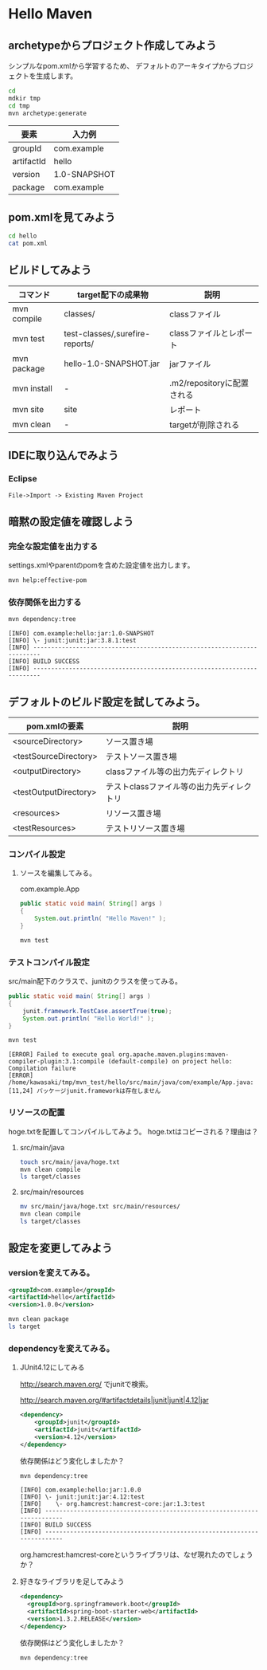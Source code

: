# -*- mode: org; coding: utf-8-unix -*-

#+STARTUP: content
#+STARTUP: indent
#+STARTUP: inlineimages

* Hello Maven

** archetypeからプロジェクト作成してみよう

シンプルなpom.xmlから学習するため、
デフォルトのアーキタイプからプロジェクトを生成します。

#+begin_src sh
cd
mdkir tmp
cd tmp
mvn archetype:generate
#+end_src

| 要素       | 入力例　     |
|------------+--------------|
| groupId    | com.example  |
| artifactId | hello        |
| version    | 1.0-SNAPSHOT |
| package    | com.example  |

** pom.xmlを見てみよう

#+begin_src sh
cd hello
cat pom.xml
#+end_src

** ビルドしてみよう

| コマンド    | target配下の成果物              | 説明　                     |
|-------------+---------------------------------+----------------------------|
| mvn compile | classes/                        | classファイル              |
| mvn test    | test-classes/,surefire-reports/ | classファイルとレポート    |
| mvn package | hello-1.0-SNAPSHOT.jar          | jarファイル                |
| mvn install | -                               | .m2/repositoryに配置される |
| mvn site    | site                            | レポート                   |
| mvn clean   | -                               | targetが削除される         |

** IDEに取り込んでみよう

*** Eclipse

#+BEGIN_EXAMPLE
File->Import -> Existing Maven Project
#+END_EXAMPLE



** 暗黙の設定値を確認しよう

*** 完全な設定値を出力する

settings.xmlやparentのpomを含めた設定値を出力します。

#+begin_src sh
mvn help:effective-pom
#+end_src

*** 依存関係を出力する

#+begin_src sh
mvn dependency:tree
#+end_src

#+begin_example
[INFO] com.example:hello:jar:1.0-SNAPSHOT
[INFO] \- junit:junit:jar:3.8.1:test
[INFO] ------------------------------------------------------------------------
[INFO] BUILD SUCCESS
[INFO] ------------------------------------------------------------------------
#+end_example

** デフォルトのビルド設定を試してみよう。

| pom.xmlの要素         | 説明                                      |
|-----------------------+-------------------------------------------|
| <sourceDirectory>     | ソース置き場                              |
| <testSourceDirectory> | テストソース置き場                        |
| <outputDirectory>     | classファイル等の出力先ディレクトリ       |
| <testOutputDirectory> | テストclassファイル等の出力先ディレクトリ |
| <resources>           | リソース置き場                            |
| <testResources>       | テストリソース置き場                      |

*** コンパイル設定

**** ソースを編集してみる。

com.example.App

#+begin_src java
    public static void main( String[] args )
    {
        System.out.println( "Hello Maven!" );
    }
#+end_src

#+begin_src bash
mvn test
#+end_src


*** テストコンパイル設定

src/main配下のクラスで、junitのクラスを使ってみる。

#+begin_src java
    public static void main( String[] args )
    {
        junit.framework.TestCase.assertTrue(true);
        System.out.println( "Hello World!" );
    }
#+end_src

#+begin_src bash
mvn test
#+end_src

#+begin_example
[ERROR] Failed to execute goal org.apache.maven.plugins:maven-compiler-plugin:3.1:compile (default-compile) on project hello: Compilation failure
[ERROR] /home/kawasaki/tmp/mvn_test/hello/src/main/java/com/example/App.java:[11,24] パッケージjunit.frameworkは存在しません
#+end_example

*** リソースの配置

hoge.txtを配置してコンパイルしてみよう。
hoge.txtはコピーされる？理由は？

**** src/main/java

#+begin_src sh
touch src/main/java/hoge.txt
mvn clean compile
ls target/classes
#+end_src

**** src/main/resources

#+begin_src sh
mv src/main/java/hoge.txt src/main/resources/
mvn clean compile
ls target/classes
#+end_src


** 設定を変更してみよう

*** versionを変えてみる。

#+begin_src xml
  <groupId>com.example</groupId>
  <artifactId>hello</artifactId>
  <version>1.0.0</version>
#+end_src

#+begin_src sh
mvn clean package
ls target
#+end_src

*** dependencyを変えてみる。

**** JUnit4.12にしてみる

http://search.maven.org/
でjunitで検索。

http://search.maven.org/#artifactdetails|junit|junit|4.12|jar

#+begin_src xml
<dependency>
    <groupId>junit</groupId>
    <artifactId>junit</artifactId>
    <version>4.12</version>
</dependency>
#+end_src

依存関係はどう変化しましたか？

#+begin_src sh
mvn dependency:tree
#+end_src

#+begin_example
[INFO] com.example:hello:jar:1.0.0
[INFO] \- junit:junit:jar:4.12:test
[INFO]    \- org.hamcrest:hamcrest-core:jar:1.3:test
[INFO] ------------------------------------------------------------------------
[INFO] BUILD SUCCESS
[INFO] ------------------------------------------------------------------------
#+end_example

org.hamcrest:hamcrest-coreというライブラリは、なぜ現れたのでしょうか？



**** 好きなライブラリを足してみよう

#+begin_src xml
<dependency>
  <groupId>org.springframework.boot</groupId>
  <artifactId>spring-boot-starter-web</artifactId>
  <version>1.3.2.RELEASE</version>
</dependency>
#+end_src

依存関係はどう変化しましたか？

#+begin_src sh
mvn dependency:tree
#+end_src
